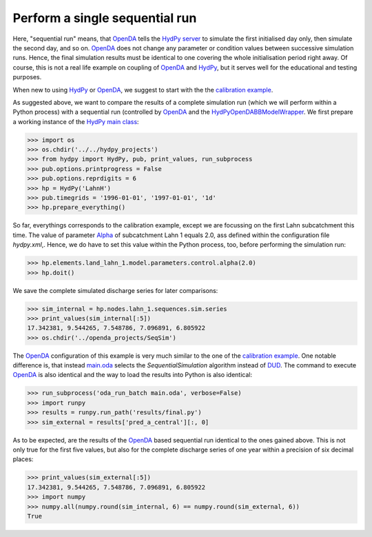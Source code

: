 
.. _`OpenDA`: https://www.openda.org/
.. _`HydPy server`: https://hydpy-dev.github.io/hydpy/servertools.html#hydpy.exe.servertools.HydPyServer
.. _`HydPy`: https://github.com/hydpy-dev/hydpy
.. _`calibration example`: ../DUD
.. _`HydPyOpenDABBModelWrapper`: ./../../../extensions/HydPyOpenDABBModelWrapper
.. _`HydPy main class`: https://hydpy-dev.github.io/hydpy/hydpytools.html#hydpy.core.hydpytools.HydPy
.. _`hydpy.xml`: hydpy.xml
.. _`Alpha`: https://hydpy-dev.github.io/hydpy/hland.html#hydpy.models.hland
.. _`main.oda`: main.oda
.. _`DUD`: https://www.jstor.org/stable/1268154?seq=1#page_scan_tab_contents

Perform a single sequential run
-------------------------------

Here, "sequential run" means, that `OpenDA`_ tells the `HydPy server`_ to
simulate the first initialised day only, then simulate the second day,
and so on.  `OpenDA`_ does not change any parameter or condition values
between successive simulation runs.  Hence, the final simulation results
must be identical to one covering the whole initialisation period right
away.  Of course, this is not a real life example on coupling of `OpenDA`_
and `HydPy`_, but it serves well for the educational and testing purposes.

When new to using `HydPy`_ or `OpenDA`_, we suggest to start with the the
`calibration example`_.

As suggested above, we want to compare the results of a complete simulation
run (which we will perform within a Python process) with a sequential
run (controlled by `OpenDA`_ and the `HydPyOpenDABBModelWrapper`_.  We
first prepare a working instance of the `HydPy main class`_:

>>> import os
>>> os.chdir('../../hydpy_projects')
>>> from hydpy import HydPy, pub, print_values, run_subprocess
>>> pub.options.printprogress = False
>>> pub.options.reprdigits = 6
>>> hp = HydPy('LahnH')
>>> pub.timegrids = '1996-01-01', '1997-01-01', '1d'
>>> hp.prepare_everything()

So far, everythings corresponds to the calibration example, except we are
focussing on the first Lahn subcatchment this time.  The value of parameter
`Alpha`_ of subcatchment Lahn 1 equals 2.0, ass defined within the
configuration file `hydpy.xml`,.  Hence, we do have to set this value
within the Python process, too, before performing the simulation run:

>>> hp.elements.land_lahn_1.model.parameters.control.alpha(2.0)
>>> hp.doit()

We save the complete simulated discharge series for later comparisons:

>>> sim_internal = hp.nodes.lahn_1.sequences.sim.series
>>> print_values(sim_internal[:5])
17.342381, 9.544265, 7.548786, 7.096891, 6.805922
>>> os.chdir('../openda_projects/SeqSim')

The `OpenDA`_ configuration of this example is very much similar to the
one of the `calibration example`_.  One notable difference is, that instead
`main.oda`_ selects the `SequentialSimulation` algorithm instead of `DUD`_.
The command to execute `OpenDA`_ is also identical and the way to load
the results into Python is also identical:

>>> run_subprocess('oda_run_batch main.oda', verbose=False)
>>> import runpy
>>> results = runpy.run_path('results/final.py')
>>> sim_external = results['pred_a_central'][:, 0]

As to be expected, are the results of the `OpenDA`_ based sequential run
identical to the ones gained above.  This is not only true for the first
five values, but also for the complete discharge series of one year
within a precision of six decimal places:

>>> print_values(sim_external[:5])
17.342381, 9.544265, 7.548786, 7.096891, 6.805922
>>> import numpy
>>> numpy.all(numpy.round(sim_internal, 6) == numpy.round(sim_external, 6))
True
